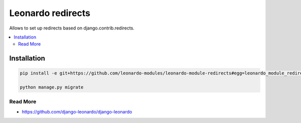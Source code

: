 
==================
Leonardo redirects
==================

Allows to set up redirects based on django.contrib.redirects.

.. contents::
    :local:

Installation
------------

.. code-block:: bash

    pip install -e git+https://github.com/leonardo-modules/leonardo-module-redirects#egg=leonardo_module_redirects

    python manage.py migrate

Read More
=========

* https://github.com/django-leonardo/django-leonardo
